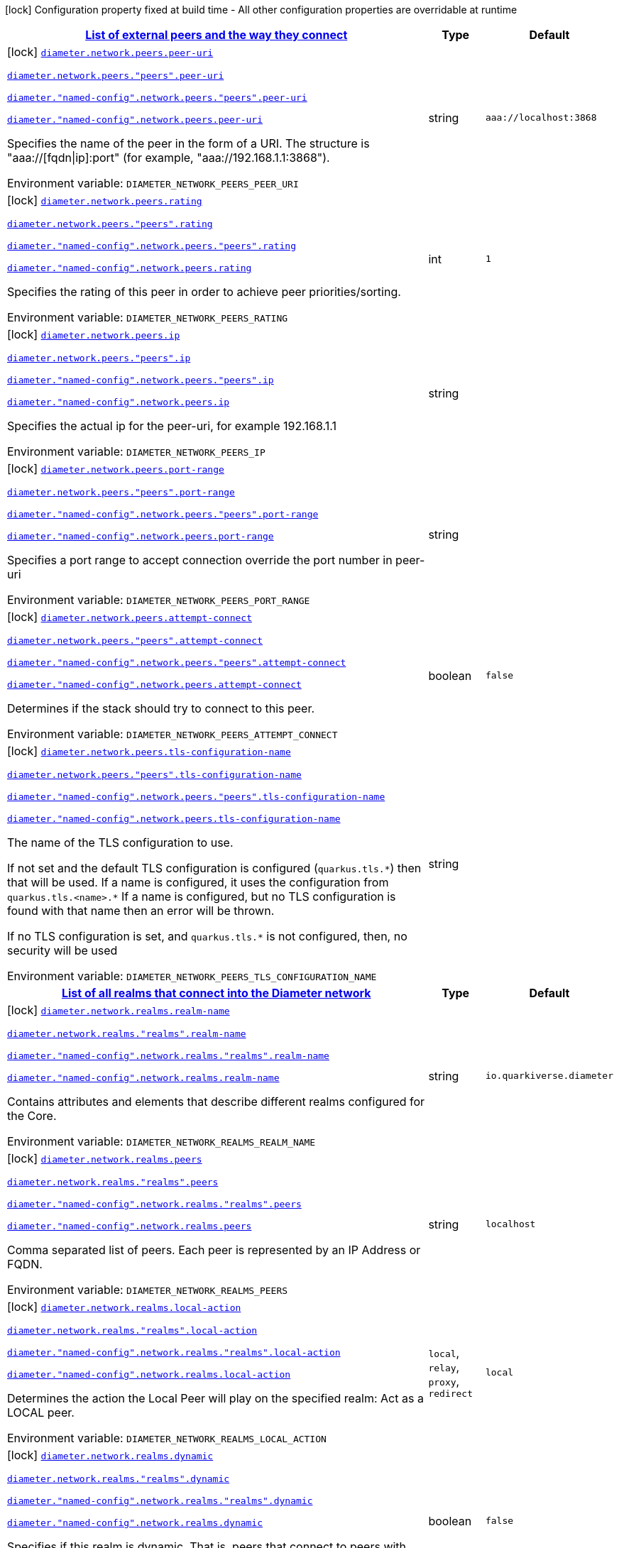 
:summaryTableId: config-group-io-quarkiverse-diameter-runtime-config-network
[.configuration-legend]
icon:lock[title=Fixed at build time] Configuration property fixed at build time - All other configuration properties are overridable at runtime
[.configuration-reference, cols="80,.^10,.^10"]
|===

h|[[config-group-io-quarkiverse-diameter-runtime-config-network_diameter-network-peers-list-of-external-peers-and-the-way-they-connect]]link:#config-group-io-quarkiverse-diameter-runtime-config-network_diameter-network-peers-list-of-external-peers-and-the-way-they-connect[List of external peers and the way they connect]

h|Type
h|Default

a|icon:lock[title=Fixed at build time] [[config-group-io-quarkiverse-diameter-runtime-config-network_diameter-network-peers-peer-uri]]`link:#config-group-io-quarkiverse-diameter-runtime-config-network_diameter-network-peers-peer-uri[diameter.network.peers.peer-uri]`

`link:#config-group-io-quarkiverse-diameter-runtime-config-network_diameter-network-peers-peer-uri[diameter.network.peers."peers".peer-uri]`

`link:#config-group-io-quarkiverse-diameter-runtime-config-network_diameter-network-peers-peer-uri[diameter."named-config".network.peers."peers".peer-uri]`

`link:#config-group-io-quarkiverse-diameter-runtime-config-network_diameter-network-peers-peer-uri[diameter."named-config".network.peers.peer-uri]`


[.description]
--
Specifies the name of the peer in the form of a URI. The structure is "aaa://++[++fqdn++\|++ip++]++:port" (for example, "aaa://192.168.1.1:3868").

ifdef::add-copy-button-to-env-var[]
Environment variable: env_var_with_copy_button:+++DIAMETER_NETWORK_PEERS_PEER_URI+++[]
endif::add-copy-button-to-env-var[]
ifndef::add-copy-button-to-env-var[]
Environment variable: `+++DIAMETER_NETWORK_PEERS_PEER_URI+++`
endif::add-copy-button-to-env-var[]
--|string 
|`aaa://localhost:3868`


a|icon:lock[title=Fixed at build time] [[config-group-io-quarkiverse-diameter-runtime-config-network_diameter-network-peers-rating]]`link:#config-group-io-quarkiverse-diameter-runtime-config-network_diameter-network-peers-rating[diameter.network.peers.rating]`

`link:#config-group-io-quarkiverse-diameter-runtime-config-network_diameter-network-peers-rating[diameter.network.peers."peers".rating]`

`link:#config-group-io-quarkiverse-diameter-runtime-config-network_diameter-network-peers-rating[diameter."named-config".network.peers."peers".rating]`

`link:#config-group-io-quarkiverse-diameter-runtime-config-network_diameter-network-peers-rating[diameter."named-config".network.peers.rating]`


[.description]
--
Specifies the rating of this peer in order to achieve peer priorities/sorting.

ifdef::add-copy-button-to-env-var[]
Environment variable: env_var_with_copy_button:+++DIAMETER_NETWORK_PEERS_RATING+++[]
endif::add-copy-button-to-env-var[]
ifndef::add-copy-button-to-env-var[]
Environment variable: `+++DIAMETER_NETWORK_PEERS_RATING+++`
endif::add-copy-button-to-env-var[]
--|int 
|`1`


a|icon:lock[title=Fixed at build time] [[config-group-io-quarkiverse-diameter-runtime-config-network_diameter-network-peers-ip]]`link:#config-group-io-quarkiverse-diameter-runtime-config-network_diameter-network-peers-ip[diameter.network.peers.ip]`

`link:#config-group-io-quarkiverse-diameter-runtime-config-network_diameter-network-peers-ip[diameter.network.peers."peers".ip]`

`link:#config-group-io-quarkiverse-diameter-runtime-config-network_diameter-network-peers-ip[diameter."named-config".network.peers."peers".ip]`

`link:#config-group-io-quarkiverse-diameter-runtime-config-network_diameter-network-peers-ip[diameter."named-config".network.peers.ip]`


[.description]
--
Specifies the actual ip for the peer-uri, for example 192.168.1.1

ifdef::add-copy-button-to-env-var[]
Environment variable: env_var_with_copy_button:+++DIAMETER_NETWORK_PEERS_IP+++[]
endif::add-copy-button-to-env-var[]
ifndef::add-copy-button-to-env-var[]
Environment variable: `+++DIAMETER_NETWORK_PEERS_IP+++`
endif::add-copy-button-to-env-var[]
--|string 
|


a|icon:lock[title=Fixed at build time] [[config-group-io-quarkiverse-diameter-runtime-config-network_diameter-network-peers-port-range]]`link:#config-group-io-quarkiverse-diameter-runtime-config-network_diameter-network-peers-port-range[diameter.network.peers.port-range]`

`link:#config-group-io-quarkiverse-diameter-runtime-config-network_diameter-network-peers-port-range[diameter.network.peers."peers".port-range]`

`link:#config-group-io-quarkiverse-diameter-runtime-config-network_diameter-network-peers-port-range[diameter."named-config".network.peers."peers".port-range]`

`link:#config-group-io-quarkiverse-diameter-runtime-config-network_diameter-network-peers-port-range[diameter."named-config".network.peers.port-range]`


[.description]
--
Specifies a port range to accept connection override the port number in peer-uri

ifdef::add-copy-button-to-env-var[]
Environment variable: env_var_with_copy_button:+++DIAMETER_NETWORK_PEERS_PORT_RANGE+++[]
endif::add-copy-button-to-env-var[]
ifndef::add-copy-button-to-env-var[]
Environment variable: `+++DIAMETER_NETWORK_PEERS_PORT_RANGE+++`
endif::add-copy-button-to-env-var[]
--|string 
|


a|icon:lock[title=Fixed at build time] [[config-group-io-quarkiverse-diameter-runtime-config-network_diameter-network-peers-attempt-connect]]`link:#config-group-io-quarkiverse-diameter-runtime-config-network_diameter-network-peers-attempt-connect[diameter.network.peers.attempt-connect]`

`link:#config-group-io-quarkiverse-diameter-runtime-config-network_diameter-network-peers-attempt-connect[diameter.network.peers."peers".attempt-connect]`

`link:#config-group-io-quarkiverse-diameter-runtime-config-network_diameter-network-peers-attempt-connect[diameter."named-config".network.peers."peers".attempt-connect]`

`link:#config-group-io-quarkiverse-diameter-runtime-config-network_diameter-network-peers-attempt-connect[diameter."named-config".network.peers.attempt-connect]`


[.description]
--
Determines if the stack should try to connect to this peer.

ifdef::add-copy-button-to-env-var[]
Environment variable: env_var_with_copy_button:+++DIAMETER_NETWORK_PEERS_ATTEMPT_CONNECT+++[]
endif::add-copy-button-to-env-var[]
ifndef::add-copy-button-to-env-var[]
Environment variable: `+++DIAMETER_NETWORK_PEERS_ATTEMPT_CONNECT+++`
endif::add-copy-button-to-env-var[]
--|boolean 
|`false`


a|icon:lock[title=Fixed at build time] [[config-group-io-quarkiverse-diameter-runtime-config-network_diameter-network-peers-tls-configuration-name]]`link:#config-group-io-quarkiverse-diameter-runtime-config-network_diameter-network-peers-tls-configuration-name[diameter.network.peers.tls-configuration-name]`

`link:#config-group-io-quarkiverse-diameter-runtime-config-network_diameter-network-peers-tls-configuration-name[diameter.network.peers."peers".tls-configuration-name]`

`link:#config-group-io-quarkiverse-diameter-runtime-config-network_diameter-network-peers-tls-configuration-name[diameter."named-config".network.peers."peers".tls-configuration-name]`

`link:#config-group-io-quarkiverse-diameter-runtime-config-network_diameter-network-peers-tls-configuration-name[diameter."named-config".network.peers.tls-configuration-name]`


[.description]
--
The name of the TLS configuration to use.

If not set and the default TLS configuration is configured (`quarkus.tls.++*++`) then that will be used. If a name is configured, it uses the configuration from `quarkus.tls.<name>.++*++` If a name is configured, but no TLS configuration is found with that name then an error will be thrown.

If no TLS configuration is set, and `quarkus.tls.++*++` is not configured, then, no security will be used

ifdef::add-copy-button-to-env-var[]
Environment variable: env_var_with_copy_button:+++DIAMETER_NETWORK_PEERS_TLS_CONFIGURATION_NAME+++[]
endif::add-copy-button-to-env-var[]
ifndef::add-copy-button-to-env-var[]
Environment variable: `+++DIAMETER_NETWORK_PEERS_TLS_CONFIGURATION_NAME+++`
endif::add-copy-button-to-env-var[]
--|string 
|


h|[[config-group-io-quarkiverse-diameter-runtime-config-network_diameter-network-realms-list-of-all-realms-that-connect-into-the-diameter-network]]link:#config-group-io-quarkiverse-diameter-runtime-config-network_diameter-network-realms-list-of-all-realms-that-connect-into-the-diameter-network[List of all realms that connect into the Diameter network]

h|Type
h|Default

a|icon:lock[title=Fixed at build time] [[config-group-io-quarkiverse-diameter-runtime-config-network_diameter-network-realms-realm-name]]`link:#config-group-io-quarkiverse-diameter-runtime-config-network_diameter-network-realms-realm-name[diameter.network.realms.realm-name]`

`link:#config-group-io-quarkiverse-diameter-runtime-config-network_diameter-network-realms-realm-name[diameter.network.realms."realms".realm-name]`

`link:#config-group-io-quarkiverse-diameter-runtime-config-network_diameter-network-realms-realm-name[diameter."named-config".network.realms."realms".realm-name]`

`link:#config-group-io-quarkiverse-diameter-runtime-config-network_diameter-network-realms-realm-name[diameter."named-config".network.realms.realm-name]`


[.description]
--
Contains attributes and elements that describe different realms configured for the Core.

ifdef::add-copy-button-to-env-var[]
Environment variable: env_var_with_copy_button:+++DIAMETER_NETWORK_REALMS_REALM_NAME+++[]
endif::add-copy-button-to-env-var[]
ifndef::add-copy-button-to-env-var[]
Environment variable: `+++DIAMETER_NETWORK_REALMS_REALM_NAME+++`
endif::add-copy-button-to-env-var[]
--|string 
|`io.quarkiverse.diameter`


a|icon:lock[title=Fixed at build time] [[config-group-io-quarkiverse-diameter-runtime-config-network_diameter-network-realms-peers]]`link:#config-group-io-quarkiverse-diameter-runtime-config-network_diameter-network-realms-peers[diameter.network.realms.peers]`

`link:#config-group-io-quarkiverse-diameter-runtime-config-network_diameter-network-realms-peers[diameter.network.realms."realms".peers]`

`link:#config-group-io-quarkiverse-diameter-runtime-config-network_diameter-network-realms-peers[diameter."named-config".network.realms."realms".peers]`

`link:#config-group-io-quarkiverse-diameter-runtime-config-network_diameter-network-realms-peers[diameter."named-config".network.realms.peers]`


[.description]
--
Comma separated list of peers. Each peer is represented by an IP Address or FQDN.

ifdef::add-copy-button-to-env-var[]
Environment variable: env_var_with_copy_button:+++DIAMETER_NETWORK_REALMS_PEERS+++[]
endif::add-copy-button-to-env-var[]
ifndef::add-copy-button-to-env-var[]
Environment variable: `+++DIAMETER_NETWORK_REALMS_PEERS+++`
endif::add-copy-button-to-env-var[]
--|string 
|`localhost`


a|icon:lock[title=Fixed at build time] [[config-group-io-quarkiverse-diameter-runtime-config-network_diameter-network-realms-local-action]]`link:#config-group-io-quarkiverse-diameter-runtime-config-network_diameter-network-realms-local-action[diameter.network.realms.local-action]`

`link:#config-group-io-quarkiverse-diameter-runtime-config-network_diameter-network-realms-local-action[diameter.network.realms."realms".local-action]`

`link:#config-group-io-quarkiverse-diameter-runtime-config-network_diameter-network-realms-local-action[diameter."named-config".network.realms."realms".local-action]`

`link:#config-group-io-quarkiverse-diameter-runtime-config-network_diameter-network-realms-local-action[diameter."named-config".network.realms.local-action]`


[.description]
--
Determines the action the Local Peer will play on the specified realm: Act as a LOCAL peer.

ifdef::add-copy-button-to-env-var[]
Environment variable: env_var_with_copy_button:+++DIAMETER_NETWORK_REALMS_LOCAL_ACTION+++[]
endif::add-copy-button-to-env-var[]
ifndef::add-copy-button-to-env-var[]
Environment variable: `+++DIAMETER_NETWORK_REALMS_LOCAL_ACTION+++`
endif::add-copy-button-to-env-var[]
-- a|
`local`, `relay`, `proxy`, `redirect` 
|`local`


a|icon:lock[title=Fixed at build time] [[config-group-io-quarkiverse-diameter-runtime-config-network_diameter-network-realms-dynamic]]`link:#config-group-io-quarkiverse-diameter-runtime-config-network_diameter-network-realms-dynamic[diameter.network.realms.dynamic]`

`link:#config-group-io-quarkiverse-diameter-runtime-config-network_diameter-network-realms-dynamic[diameter.network.realms."realms".dynamic]`

`link:#config-group-io-quarkiverse-diameter-runtime-config-network_diameter-network-realms-dynamic[diameter."named-config".network.realms."realms".dynamic]`

`link:#config-group-io-quarkiverse-diameter-runtime-config-network_diameter-network-realms-dynamic[diameter."named-config".network.realms.dynamic]`


[.description]
--
Specifies if this realm is dynamic. That is, peers that connect to peers with this realm name will be added to the realm peer list if not present already.

ifdef::add-copy-button-to-env-var[]
Environment variable: env_var_with_copy_button:+++DIAMETER_NETWORK_REALMS_DYNAMIC+++[]
endif::add-copy-button-to-env-var[]
ifndef::add-copy-button-to-env-var[]
Environment variable: `+++DIAMETER_NETWORK_REALMS_DYNAMIC+++`
endif::add-copy-button-to-env-var[]
--|boolean 
|`false`


a|icon:lock[title=Fixed at build time] [[config-group-io-quarkiverse-diameter-runtime-config-network_diameter-network-realms-exp-time]]`link:#config-group-io-quarkiverse-diameter-runtime-config-network_diameter-network-realms-exp-time[diameter.network.realms.exp-time]`

`link:#config-group-io-quarkiverse-diameter-runtime-config-network_diameter-network-realms-exp-time[diameter.network.realms."realms".exp-time]`

`link:#config-group-io-quarkiverse-diameter-runtime-config-network_diameter-network-realms-exp-time[diameter."named-config".network.realms."realms".exp-time]`

`link:#config-group-io-quarkiverse-diameter-runtime-config-network_diameter-network-realms-exp-time[diameter."named-config".network.realms.exp-time]`


[.description]
--
The time before a peer belonging to this realm is removed if no connection is available. The time is in seconds.

ifdef::add-copy-button-to-env-var[]
Environment variable: env_var_with_copy_button:+++DIAMETER_NETWORK_REALMS_EXP_TIME+++[]
endif::add-copy-button-to-env-var[]
ifndef::add-copy-button-to-env-var[]
Environment variable: `+++DIAMETER_NETWORK_REALMS_EXP_TIME+++`
endif::add-copy-button-to-env-var[]
--|long 
|`1`


h|[[config-group-io-quarkiverse-diameter-runtime-config-network_diameter-network-realms-application-id-the-applications-supported]]link:#config-group-io-quarkiverse-diameter-runtime-config-network_diameter-network-realms-application-id-the-applications-supported[The applications supported]
This configuration section is optional
h|Type
h|Default

a|icon:lock[title=Fixed at build time] [[config-group-io-quarkiverse-diameter-runtime-config-network_diameter-network-realms-application-id-vendor-id]]`link:#config-group-io-quarkiverse-diameter-runtime-config-network_diameter-network-realms-application-id-vendor-id[diameter.network.realms.application-id.vendor-id]`

`link:#config-group-io-quarkiverse-diameter-runtime-config-network_diameter-network-realms-application-id-vendor-id[diameter.network.realms."realms".application-id.vendor-id]`

`link:#config-group-io-quarkiverse-diameter-runtime-config-network_diameter-network-realms-application-id-vendor-id[diameter."named-config".network.realms."realms".application-id.vendor-id]`

`link:#config-group-io-quarkiverse-diameter-runtime-config-network_diameter-network-realms-application-id-vendor-id[diameter."named-config".network.realms.application-id.vendor-id]`


[.description]
--
Specifies the vendor ID for application definition.

ifdef::add-copy-button-to-env-var[]
Environment variable: env_var_with_copy_button:+++DIAMETER_NETWORK_REALMS_APPLICATION_ID_VENDOR_ID+++[]
endif::add-copy-button-to-env-var[]
ifndef::add-copy-button-to-env-var[]
Environment variable: `+++DIAMETER_NETWORK_REALMS_APPLICATION_ID_VENDOR_ID+++`
endif::add-copy-button-to-env-var[]
--|long 
|`0`


a|icon:lock[title=Fixed at build time] [[config-group-io-quarkiverse-diameter-runtime-config-network_diameter-network-realms-application-id-auth-appl-id]]`link:#config-group-io-quarkiverse-diameter-runtime-config-network_diameter-network-realms-application-id-auth-appl-id[diameter.network.realms.application-id.auth-appl-id]`

`link:#config-group-io-quarkiverse-diameter-runtime-config-network_diameter-network-realms-application-id-auth-appl-id[diameter.network.realms."realms".application-id.auth-appl-id]`

`link:#config-group-io-quarkiverse-diameter-runtime-config-network_diameter-network-realms-application-id-auth-appl-id[diameter."named-config".network.realms."realms".application-id.auth-appl-id]`

`link:#config-group-io-quarkiverse-diameter-runtime-config-network_diameter-network-realms-application-id-auth-appl-id[diameter."named-config".network.realms.application-id.auth-appl-id]`


[.description]
--
The Authentication Application ID for application definition.

ifdef::add-copy-button-to-env-var[]
Environment variable: env_var_with_copy_button:+++DIAMETER_NETWORK_REALMS_APPLICATION_ID_AUTH_APPL_ID+++[]
endif::add-copy-button-to-env-var[]
ifndef::add-copy-button-to-env-var[]
Environment variable: `+++DIAMETER_NETWORK_REALMS_APPLICATION_ID_AUTH_APPL_ID+++`
endif::add-copy-button-to-env-var[]
--|long 
|`0`


a|icon:lock[title=Fixed at build time] [[config-group-io-quarkiverse-diameter-runtime-config-network_diameter-network-realms-application-id-acct-appl-id]]`link:#config-group-io-quarkiverse-diameter-runtime-config-network_diameter-network-realms-application-id-acct-appl-id[diameter.network.realms.application-id.acct-appl-id]`

`link:#config-group-io-quarkiverse-diameter-runtime-config-network_diameter-network-realms-application-id-acct-appl-id[diameter.network.realms."realms".application-id.acct-appl-id]`

`link:#config-group-io-quarkiverse-diameter-runtime-config-network_diameter-network-realms-application-id-acct-appl-id[diameter."named-config".network.realms."realms".application-id.acct-appl-id]`

`link:#config-group-io-quarkiverse-diameter-runtime-config-network_diameter-network-realms-application-id-acct-appl-id[diameter."named-config".network.realms.application-id.acct-appl-id]`


[.description]
--
The Account Application ID for application definition.

ifdef::add-copy-button-to-env-var[]
Environment variable: env_var_with_copy_button:+++DIAMETER_NETWORK_REALMS_APPLICATION_ID_ACCT_APPL_ID+++[]
endif::add-copy-button-to-env-var[]
ifndef::add-copy-button-to-env-var[]
Environment variable: `+++DIAMETER_NETWORK_REALMS_APPLICATION_ID_ACCT_APPL_ID+++`
endif::add-copy-button-to-env-var[]
--|long 
|`0`


h|[[config-group-io-quarkiverse-diameter-runtime-config-network_diameter-network-realms-agent-the-agent-configuration]]link:#config-group-io-quarkiverse-diameter-runtime-config-network_diameter-network-realms-agent-the-agent-configuration[The Agent configuration]
This configuration section is optional
h|Type
h|Default

a|icon:lock[title=Fixed at build time] [[config-group-io-quarkiverse-diameter-runtime-config-network_diameter-network-realms-agent-properties]]`link:#config-group-io-quarkiverse-diameter-runtime-config-network_diameter-network-realms-agent-properties[diameter.network.realms.agent."properties"]`

`link:#config-group-io-quarkiverse-diameter-runtime-config-network_diameter-network-realms-agent-properties[diameter.network.realms."realms".agent."properties"]`

`link:#config-group-io-quarkiverse-diameter-runtime-config-network_diameter-network-realms-agent-properties[diameter."named-config".network.realms."realms".agent."properties"]`

`link:#config-group-io-quarkiverse-diameter-runtime-config-network_diameter-network-realms-agent-properties[diameter."named-config".network.realms.agent."properties"]`


[.description]
--
Retrieves the properties of the agent configuration.

ifdef::add-copy-button-to-env-var[]
Environment variable: env_var_with_copy_button:+++DIAMETER_NETWORK_REALMS_AGENT__PROPERTIES_+++[]
endif::add-copy-button-to-env-var[]
ifndef::add-copy-button-to-env-var[]
Environment variable: `+++DIAMETER_NETWORK_REALMS_AGENT__PROPERTIES_+++`
endif::add-copy-button-to-env-var[]
--|link:https://docs.oracle.com/javase/8/docs/api/java/lang/String.html[String]
 
|

|===